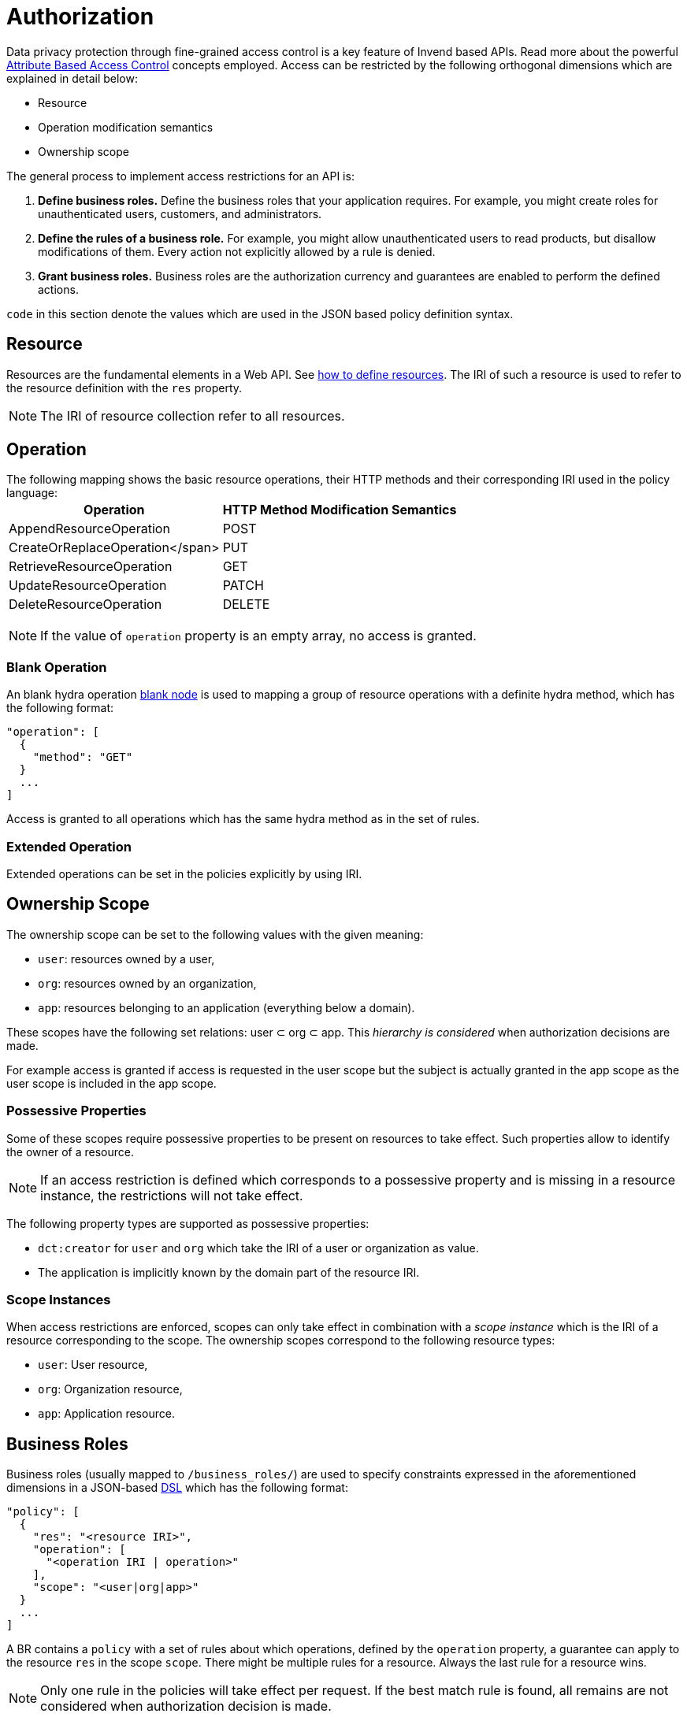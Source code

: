 = Authorization
:doctype: book

Data privacy protection through fine-grained access control is a key feature of Invend based APIs.
Read more about the powerful link:xxx[Attribute Based Access Control] concepts employed.
Access can be restricted by the following orthogonal dimensions which are explained in detail below:

* Resource
* Operation modification semantics
* Ownership scope

The general process to implement access restrictions for an API is:

. *Define business roles.* Define the business roles that your application requires.
For example, you might create roles for unauthenticated users, customers, and administrators.
. *Define the rules of a business role.* For example, you might allow unauthenticated users to read products, but disallow modifications of them.
Every action not explicitly allowed by a rule is denied.
. *Grant business roles.* Business roles are the authorization currency and guarantees are enabled to perform the defined actions.

`code`  in this section denote the values which are used in the JSON based policy definition syntax.

== Resource

Resources are the fundamental elements in a Web API.
See link:xxx[how to define resources].
The IRI of such a resource is used to refer to the resource definition with the `res` property.

NOTE: The IRI of resource collection refer to all resources.

== Operation

The following mapping shows the basic resource operations, their HTTP methods and their corresponding IRI used in the policy language:+++<table class="vclTable">++++++<thead>++++++<tr>++++++<th>+++Operation+++</th>+++
     +++<th>+++HTTP Method+++</th>+++
     +++<th>+++Modification Semantics+++</th>++++++</tr>++++++</thead>+++
  +++<tbody>++++++<tr>++++++<td>+++AppendResourceOperation+++</td>+++
      +++<td>+++POST+++</td>++++++</tr>+++
    +++<tr>++++++<td>+++CreateOrReplaceOperation</span>+++</td>+++
      +++<td>+++PUT+++</td>++++++</tr>+++
    +++<tr>++++++<td>+++RetrieveResourceOperation+++</td>+++
      +++<td>+++GET+++</td>++++++</tr>+++
    +++<tr>++++++<td>+++UpdateResourceOperation+++</td>+++
      +++<td>+++PATCH+++</td>++++++</tr>+++
    +++<tr>++++++<td>+++DeleteResourceOperation+++</td>+++
      +++<td>+++DELETE+++</td>++++++</tr>++++++</tbody>++++++</table>+++

NOTE: If the value of `operation` property is an empty array, no access is granted.

=== Blank Operation

An blank hydra operation link:xxx[blank node] is used to mapping a group of resource operations with a definite hydra method, which has the following format:

 "operation": [
   {
     "method": "GET"
   }
   ...
 ]

Access is granted to all operations which has the same hydra method as in the set of rules.

=== Extended Operation

Extended operations can be set in the policies explicitly by using IRI.

== Ownership Scope

The ownership scope can be set to the following values with the given meaning:

* `user`: resources owned by a user,
* `org`:  resources owned by an organization,
* `app`:  resources belonging to an application (everything below a domain).

These scopes have the following set relations: user &sub;
org &sub;
app.
This _hierarchy is considered_ when authorization decisions are made.

For example access is granted if access is requested in the user scope but the subject is actually granted in the app scope as the user scope is included in the app scope.

=== Possessive Properties

Some of these scopes require possessive properties to be present on resources to take effect.
Such properties allow to identify the owner of a resource.

NOTE: If an access restriction is defined which corresponds to a possessive property and is missing in a resource instance, the restrictions will not take effect.

The following property types are supported as possessive properties:

* `dct:creator` for `user` and `org` which take the IRI of a user or organization as value.
* The application is implicitly known by the domain part of the resource IRI.

=== Scope Instances

When access restrictions are enforced, scopes can only take effect in combination with a _scope instance_ which is the IRI of a resource corresponding to the scope.
The ownership scopes correspond to the following resource types:

* `user`: User resource,
* `org`: Organization resource,
* `app`: Application resource.

== Business Roles

Business roles (usually mapped to `/business_roles/`) are used to specify constraints expressed in the aforementioned dimensions in a JSON-based http://en.wikipedia.org/wiki/Domain-specific_language[DSL] which has the following format:

 "policy": [
   {
     "res": "<resource IRI>",
     "operation": [
       "<operation IRI | operation>"
     ],
     "scope": "<user|org|app>"
   }
   ...
 ]

A BR contains a `policy` with a set of rules about which operations, defined by the `operation` property, a guarantee can apply to the resource `res` in the scope `scope`.
There might be multiple rules for a resource.
Always the last rule for a resource wins.

NOTE: Only one rule in the policies will take effect per request.
If the best match rule is found, all remains are not considered when authorization decision is made.

Business roles can freely be modeled according to your needs.
For example to model the organizational structure of a sales division in a company, a 'generalmanager', 'salesmanager' or 'salesman' might be introduced for an application.

== Granting Business Roles

Business roles are granted to users with the `businessRoles` property on a user resource like so:

 "businessRoles": [
                   {
                     "br": "<BR IRI>",
                     "scopes": [
                        {
                          "scope": "<user|org|app>",
                          "scopeInst": "<scope instance IRI>"
                        }
                      ]
                   },
                   ...
                 ]

This BR assignment tells the authorization layer which scope instance should be applied for any rule with the given scope for the given BR.
From a business perspective you could say that the user takes up the BR within the given scope (application, org or user).
If no instance is defined for the scope `user` like in this example, the current user is assumed as scope instance;
this is natural as a user should be able to access resources created by him.

The `scope` of the assignment does not grant or limit any permissions to the user it is merely to define the type of the instances for the corresponding scope in the BR rules.

== Business Role Delegation

The basic principle is natural: A resource owner may grant other clients access to them.
The granting of BRs is limited by the BR's `grantable` property which allows to define BRs whose grantees may grant the BR to other users.
As an example, this definition of a BR would allow only the holder of the _appadmin_ BR to grant the BR to other users and the assignment is bound to to the scope _app_ with instance _app-x_:

 "grantable": [
               {"by":
                 {"holderOfBr": "<BR IRI>",
                   "assignment": {
                     "scope": "<user|org|app>",
                     "scopeInst": "<scope instance IRI>"
                   }
                 }
               }
               ...
            ]

A delegatable BR can be created by allowing the grantees of a BR to grant it.
This must explicitly allowed by setting the `delegatable` flag to true on the assignment.

= How are Access Restrictions enforced?

To take full advantage of Invend's authorization capabilities, it is beneficial to understand how access restrictions are enforced.

== Scope and Instance Determination

How does the API determine the ownership scope that a client tries to access?

Automatically, the most permissive scope the client is allowed to access is selected implicitly.
The following scope instances are selected for the respective scopes:

* `user`: defaults to the user IRI of the user conducting the request,
* `org`: defaults to the IRI of user's organization,
* `app`: defaults to the IRI of the accessed application.

Scopes and scope instances can also be explicitly defined per request as described in XXX.
Explicit scope definition is usually not required.

== Decision Algorithm

The following properties of a request are taken into account to make an authorization decision:

* The accessed application.
* The accessed resource.
* The hydra method, if explicitly specified.
* The performed operation, if explicitly specified.
* The access scope and the associated scope instance, if explicitly specified.
* The subject accessing the resource.
* The definitions of the BRs assigned to the user/ subject.

With this information, the authentication layer makes a per-request decision.

== Unauthenticated User

An application may define an _unauthenticated user_ using the `unauthUser` which may receive business roles as any other user allowing for fine-grained access control for public APIs and conversely, to create private applications.
